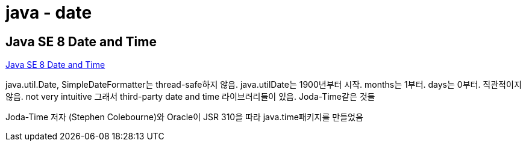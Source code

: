 = java - date

== Java SE 8 Date and Time

https://www.oracle.com/technical-resources/articles/java/jf14-date-time.html[Java SE 8 Date and Time]

java.util.Date, SimpleDateFormatter는 thread-safe하지 않음.
java.utilDate는 1900년부터 시작. months는 1부터. days는 0부터. 직관적이지 않음. not very intuitive
그래서 third-party date and time 라이브러리들이 있음. Joda-Time같은 것들

Joda-Time 저자 (Stephen Colebourne)와 Oracle이 JSR 310을 따라 java.time패키지를 만들었음


